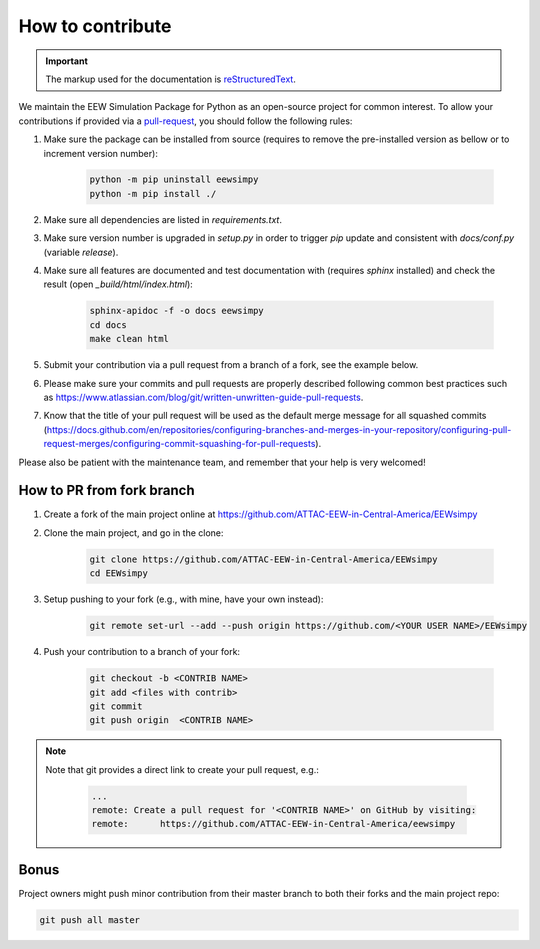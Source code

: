 How to contribute
=================

.. important::

    The markup used for the documentation is `reStructuredText`_.

.. _reStructuredText: https://docutils.sourceforge.io/rst.html

We maintain the EEW Simulation Package for Python as an open-source project for common interest. To allow your contributions if provided via a `pull-request`_, you should follow the following rules:

1. Make sure the package can be installed from source (requires to remove the pre-installed version as bellow or to increment version number):
   
    .. code:: sh

        python -m pip uninstall eewsimpy 
        python -m pip install ./  

2. Make sure all dependencies are listed in `requirements.txt`.
3. Make sure version number is upgraded in `setup.py` in order to trigger `pip` update and consistent with `docs/conf.py` (variable `release`).
4. Make sure all features are documented and test documentation with (requires `sphinx` installed) and check the result (open `_build/html/index.html`):
   
    .. code:: sh

        sphinx-apidoc -f -o docs eewsimpy 
        cd docs 
        make clean html

5. Submit your contribution via a pull request from a branch of a fork, see the example below.
6. Please make sure your commits and pull requests are properly described following common best practices such as https://www.atlassian.com/blog/git/written-unwritten-guide-pull-requests.
7. Know that the title of your pull request will be used as the default merge message for all squashed commits (https://docs.github.com/en/repositories/configuring-branches-and-merges-in-your-repository/configuring-pull-request-merges/configuring-commit-squashing-for-pull-requests).

Please also be patient with the maintenance team, and remember that your help is very welcomed!

.. _pull-request: https://docs.github.com/en/get-started/quickstart/contributing-to-projects


How to PR from fork branch
--------------------------

1. Create a fork of the main project online at https://github.com/ATTAC-EEW-in-Central-America/EEWsimpy
2. Clone the main project, and go in the clone:

    .. code:: sh

        git clone https://github.com/ATTAC-EEW-in-Central-America/EEWsimpy
        cd EEWsimpy

3. Setup pushing to your fork (e.g., with mine, have your own instead):

    .. code:: sh
    
        git remote set-url --add --push origin https://github.com/<YOUR USER NAME>/EEWsimpy

4. Push your contribution to a branch of your fork:

    .. code:: sh

        git checkout -b <CONTRIB NAME>
        git add <files with contrib>
        git commit 
        git push origin  <CONTRIB NAME>

.. note::

    Note that git provides a direct link to create your pull request, e.g.:

        .. code:: sh       
                         
            ...
            remote: Create a pull request for '<CONTRIB NAME>' on GitHub by visiting:
            remote:      https://github.com/ATTAC-EEW-in-Central-America/eewsimpy

Bonus
-----

Project owners might push minor contribution from their master branch to both their forks and the main project repo: 

.. code:: sh    

    git push all master

